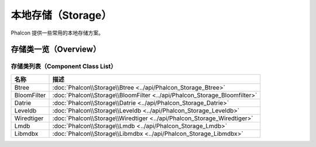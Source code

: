 本地存储（Storage）
===================
Phalcon 提供一些常用的本地存储方案。

存储类一览（Overview）
----------------------

存储类列表（Component Class List）
^^^^^^^^^^^^^^^^^^^^^^^^^^^^^^^^^^

+---------------+-------------------------------------------------------------------------------+
| 名称          | 描述                                                                          |
+===============+===============================================================================+
| Btree         | :doc:`Phalcon\\Storage\\Btree <../api/Phalcon_Storage_Btree>`                 |
+---------------+-------------------------------------------------------------------------------+
| BloomFilter   | :doc:`Phalcon\\Storage\\BloomFilter <../api/Phalcon_Storage_Bloomfilter>`     |
+---------------+-------------------------------------------------------------------------------+
| Datrie        | :doc:`Phalcon\\Storage\\Datrie <../api/Phalcon_Storage_Datrie>`               |
+---------------+-------------------------------------------------------------------------------+
| Leveldb       | :doc:`Phalcon\\Storage\\Leveldb <../api/Phalcon_Storage_Leveldb>`             |
+---------------+-------------------------------------------------------------------------------+
| Wiredtiger    | :doc:`Phalcon\\Storage\\Wiredtiger <../api/Phalcon_Storage_Wiredtiger>`       |
+---------------+-------------------------------------------------------------------------------+
| Lmdb          | :doc:`Phalcon\\Storage\\Lmdb <../api/Phalcon_Storage_Lmdb>`                   |
+---------------+-------------------------------------------------------------------------------+
| Libmdbx       | :doc:`Phalcon\\Storage\\Libmdbx <../api/Phalcon_Storage_Libmdbx>`             |
+---------------+-------------------------------------------------------------------------------+
